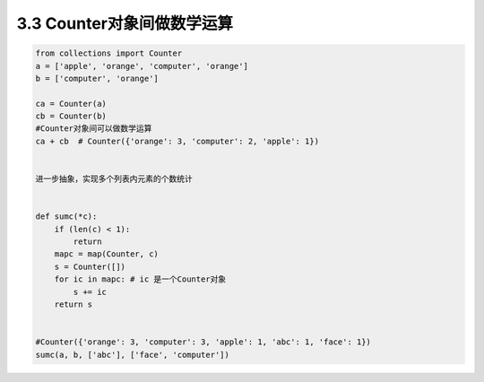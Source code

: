 =====================
3.3 Counter对象间做数学运算
=====================

.. code:: python

    from collections import Counter
    a = ['apple', 'orange', 'computer', 'orange']
    b = ['computer', 'orange']

    ca = Counter(a)
    cb = Counter(b)
    #Counter对象间可以做数学运算
    ca + cb  # Counter({'orange': 3, 'computer': 2, 'apple': 1})


    进一步抽象，实现多个列表内元素的个数统计


    def sumc(*c):
        if (len(c) < 1):
            return
        mapc = map(Counter, c)
        s = Counter([])
        for ic in mapc: # ic 是一个Counter对象
            s += ic
        return s


    #Counter({'orange': 3, 'computer': 3, 'apple': 1, 'abc': 1, 'face': 1})
    sumc(a, b, ['abc'], ['face', 'computer'])


